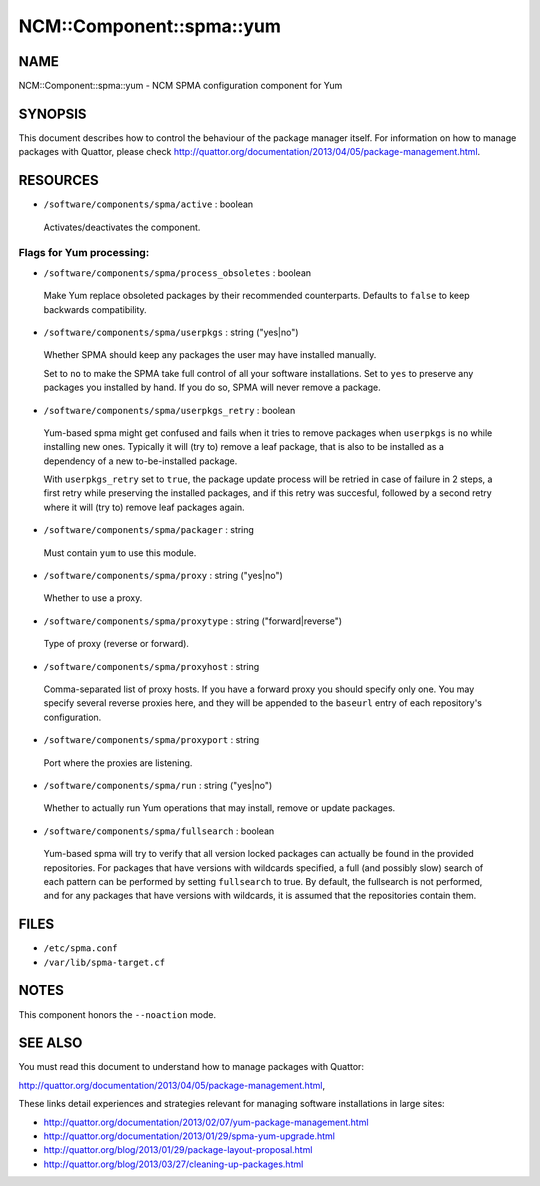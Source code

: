 
############################
NCM\::Component\::spma\::yum
############################


****
NAME
****


NCM::Component::spma::yum - NCM SPMA configuration component for Yum


********
SYNOPSIS
********


This document describes how to control the behaviour of the package
manager itself. For information on how to manage packages with
Quattor, please check
`http://quattor.org/documentation/2013/04/05/package-management.html <http://quattor.org/documentation/2013/04/05/package-management.html>`_.


*********
RESOURCES
*********



* ``/software/components/spma/active`` : boolean
 
 Activates/deactivates the component.
 


Flags for Yum processing:
=========================



* ``/software/components/spma/process_obsoletes`` : boolean
 
 Make Yum replace obsoleted packages by their recommended counterparts.
 Defaults to ``false`` to keep backwards compatibility.
 


* ``/software/components/spma/userpkgs`` : string ("yes|no")
 
 Whether SPMA should keep any packages the user may have installed
 manually.
 
 Set to ``no`` to make the SPMA take full control of all your software
 installations. Set to ``yes`` to preserve any packages you installed
 by hand. If you do so, SPMA will never remove a package.
 


* ``/software/components/spma/userpkgs_retry`` : boolean
 
 Yum-based spma might get confused and fails when it tries
 to remove packages when ``userpkgs`` is ``no`` while installing
 new ones. Typically it will (try to) remove a
 leaf package, that is also to be installed as a dependency of a new
 to-be-installed package.
 
 With ``userpkgs_retry`` set to ``true``, the package update process
 will be retried in case of failure in 2 steps, a first retry while
 preserving the installed packages, and if this retry was succesful,
 followed by a second retry where it will (try to) remove leaf packages
 again.
 


* ``/software/components/spma/packager`` : string
 
 Must contain ``yum`` to use this module.
 


* ``/software/components/spma/proxy`` : string ("yes|no")
 
 Whether to use a proxy.
 


* ``/software/components/spma/proxytype`` : string ("forward|reverse")
 
 Type of proxy (reverse or forward).
 


* ``/software/components/spma/proxyhost`` : string
 
 Comma-separated list of proxy hosts. If you have a forward proxy you
 should specify only one. You may specify several reverse proxies
 here, and they will be appended to the ``baseurl`` entry of each
 repository's configuration.
 


* ``/software/components/spma/proxyport`` : string
 
 Port where the proxies are listening.
 


* ``/software/components/spma/run`` : string ("yes|no")
 
 Whether to actually run Yum operations that may install, remove or
 update packages.
 


* ``/software/components/spma/fullsearch`` : boolean
 
 Yum-based spma will try to verify that all version locked packages
 can actually be found in the provided repositories. For packages
 that have versions with wildcards specified, a full (and possibly slow)
 search of each pattern can be performed by setting ``fullsearch`` to true.
 By default, the fullsearch is not performed, and for any packages that have
 versions with wildcards, it is assumed that the repositories contain them.
 




*****
FILES
*****



* ``/etc/spma.conf``



* ``/var/lib/spma-target.cf``




*****
NOTES
*****


This component honors the ``--noaction`` mode.


********
SEE ALSO
********


You must read this document to understand how to manage packages
with Quattor:

`http://quattor.org/documentation/2013/04/05/package-management.html <http://quattor.org/documentation/2013/04/05/package-management.html>`_,

These links detail experiences and strategies relevant for managing
software installations in large sites:


- `http://quattor.org/documentation/2013/02/07/yum-package-management.html <http://quattor.org/documentation/2013/02/07/yum-package-management.html>`_



- `http://quattor.org/documentation/2013/01/29/spma-yum-upgrade.html <http://quattor.org/documentation/2013/01/29/spma-yum-upgrade.html>`_



- `http://quattor.org/blog/2013/01/29/package-layout-proposal.html <http://quattor.org/blog/2013/01/29/package-layout-proposal.html>`_



- `http://quattor.org/blog/2013/03/27/cleaning-up-packages.html <http://quattor.org/blog/2013/03/27/cleaning-up-packages.html>`_



